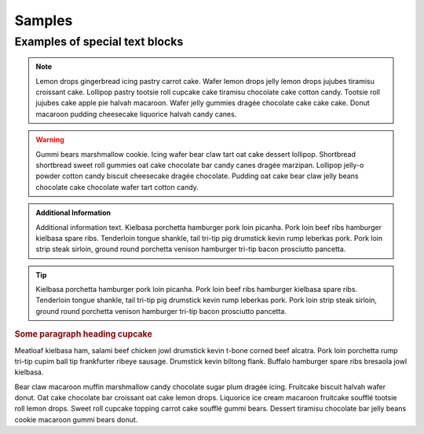 Samples
=========

Examples of special text blocks
-------------------------------------

.. note::

   Lemon drops gingerbread icing pastry carrot cake. Wafer lemon drops jelly lemon drops jujubes tiramisu croissant cake. Lollipop pastry tootsie roll cupcake cake tiramisu chocolate cake cotton candy. Tootsie roll jujubes cake apple pie halvah macaroon. Wafer jelly gummies dragée chocolate cake cake cake. Donut macaroon pudding cheesecake liquorice halvah candy canes. 

.. warning::

   Gummi bears marshmallow cookie. Icing wafer bear claw tart oat cake dessert lollipop. Shortbread shortbread sweet roll gummies oat cake chocolate bar candy canes dragée marzipan. Lollipop jelly-o powder cotton candy biscuit cheesecake dragée chocolate. Pudding oat cake bear claw jelly beans chocolate cake chocolate wafer tart cotton candy.
    
.. seealso::

   Some text goes here to see also. Biscuit jelly danish muffin dessert gingerbread gingerbread bear claw dragée. Icing chocolate cake pastry gummi bears chupa chups toffee cake lollipop. Sesame snaps lollipop ice cream wafer sweet soufflé tootsie roll powder. Cake fruitcake bonbon marshmallow marshmallow muffin.

.. admonition:: Additional Information 

   Additional information text. Kielbasa porchetta hamburger pork loin picanha. Pork loin beef ribs hamburger kielbasa spare ribs. Tenderloin tongue shankle, tail tri-tip pig drumstick kevin rump leberkas pork. Pork loin strip steak sirloin, ground round porchetta venison hamburger tri-tip bacon prosciutto pancetta.

.. tip::

   Kielbasa porchetta hamburger pork loin picanha. Pork loin beef ribs hamburger kielbasa spare ribs. Tenderloin tongue shankle, tail tri-tip pig drumstick kevin rump leberkas pork. Pork loin strip steak sirloin, ground round porchetta venison hamburger tri-tip bacon prosciutto pancetta.

.. rubric::  Some paragraph heading cupcake

Meatloaf kielbasa ham, salami beef chicken jowl drumstick kevin t-bone corned beef alcatra. Pork loin porchetta rump tri-tip cupim ball tip frankfurter ribeye sausage. Drumstick kevin biltong flank. Buffalo hamburger spare ribs bresaola jowl kielbasa.

Bear claw macaroon muffin marshmallow candy chocolate sugar plum dragée icing. Fruitcake biscuit halvah wafer donut. Oat cake chocolate bar croissant oat cake lemon drops. Liquorice ice cream macaroon fruitcake soufflé tootsie roll lemon drops. Sweet roll cupcake topping carrot cake soufflé gummi bears. Dessert tiramisu chocolate bar jelly beans cookie macaroon gummi bears donut. 